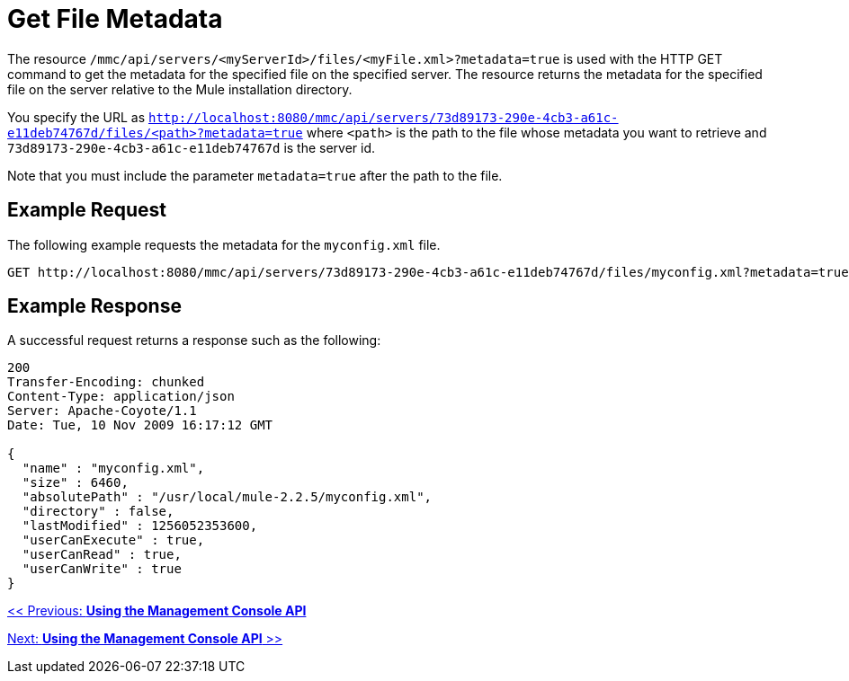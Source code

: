 = Get File Metadata

The resource `/mmc/api/servers/<myServerId>/files/<myFile.xml>?metadata=true` is used with the HTTP GET command to get the metadata for the specified file on the specified server. The resource returns the metadata for the specified file on the server relative to the Mule installation directory.

You specify the URL as `http://localhost:8080/mmc/api/servers/73d89173-290e-4cb3-a61c-e11deb74767d/files/<path>?metadata=true` where `<path>` is the path to the file whose metadata you want to retrieve and `73d89173-290e-4cb3-a61c-e11deb74767d` is the server id.

Note that you must include the parameter `metadata=true` after the path to the file.

== Example Request

The following example requests the metadata for the `myconfig.xml` file.

[source]
----
GET http://localhost:8080/mmc/api/servers/73d89173-290e-4cb3-a61c-e11deb74767d/files/myconfig.xml?metadata=true
----

== Example Response

A successful request returns a response such as the following:

[source]
----
200
Transfer-Encoding: chunked
Content-Type: application/json
Server: Apache-Coyote/1.1
Date: Tue, 10 Nov 2009 16:17:12 GMT

{
  "name" : "myconfig.xml",
  "size" : 6460,
  "absolutePath" : "/usr/local/mule-2.2.5/myconfig.xml",
  "directory" : false,
  "lastModified" : 1256052353600,
  "userCanExecute" : true,
  "userCanRead" : true,
  "userCanWrite" : true
}
----

link:/documentation-3.2/display/32X/Using+the+Management+Console+API[<< Previous: *Using the Management Console API*]

link:/documentation-3.2/display/32X/Using+the+Management+Console+API[Next: *Using the Management Console API* >>]
